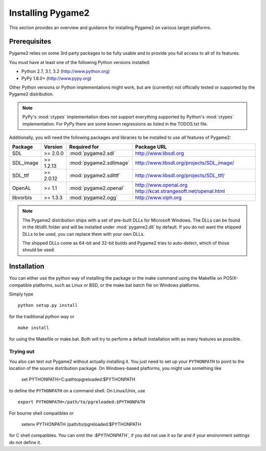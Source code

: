 Installing Pygame2
==================

This section provides an overview and guidance for installing Pygame2 on
various target platforms.

Prerequisites
-------------

Pygame2 relies on some 3rd party packages to be fully usable and to
provide you full access to all of its features.

You must have at least one of the following Python versions installed:

* Python 2.7, 3.1, 3.2 (http://www.python.org)
* PyPy 1.8.0+          (http://www.pypy.org)

Other Python versions or Python implementations might work, but are
(currently) not officially tested or supported by the Pygame2
distribution.

.. note::
   PyPy's :mod:`ctypes` implementation does not support everything
   supported by Python's :mod:`ctypes` implementation. For PyPy there
   are some known regressions as listed in the TODOS.txt file.

Additionally, you will need the following packages and libraries to be
installed to use *all* features of Pygame2:

========= ========= ======================= =========================================
Package   Version   Required for            Package URL
========= ========= ======================= =========================================
SDL       >= 2.0.0  :mod:`pygame2.sdl`      http://www.libsdl.org
SDL_image >= 1.2.13 :mod:`pygame2.sdlimage` http://www.libsdl.org/projects/SDL_image/
SDL_ttf   >= 2.0.12 :mod:`pygame2.sdlttf`   http://www.libsdl.org/projects/SDL_ttf/
OpenAL    >= 1.1    :mod:`pygame2.openal`   http://www.openal.org
                                            http://kcat.strangesoft.net/openal.html
libvorbis >= 1.3.3  :mod:`pygame2.ogg`      http://www.xiph.org
========= ========= ======================= =========================================

.. note::
   The Pygame2 distribution ships with a set of pre-built DLLs for
   Microsoft Windows. The DLLs can be found in the lib\\dll\\ folder
   and will be installed under :mod:`pygame2.dll` by default. If you do
   not want the shipped DLLs to be used, you can replace them with your
   own DLLs.

   The shipped DLLs come as 64-bit and 32-bit builds and Pygame2 tries to
   auto-detect, which of those should be used.

Installation
------------

You can either use the python way of installing the package or the make
command using the Makefile on POSIX-compatible platforms, such as Linux
or BSD, or the make.bat batch file on Windows platforms.

Simply type ::

  python setup.py install

for the traditional python way or ::

  make install

for using the Makefile or make.bat. Both will try to perform a default
installation with as many features as possible.

Trying out
^^^^^^^^^^

You also can test out Pygame2 without actually installing it. You just need
to set up your ``PYTHONPATH`` to point to the location of the source
distribution package. On Windows-based platforms, you might use something like

   set PYTHONPATH=C:\path\to\pgreloaded\:$PYTHONPATH
   
to define the ``PYTHONPATH`` on a command shell. On Linux/Unix, use ::

   export PYTHONPATH=/path/to/pgreloaded:$PYTHONPATH
   
For bourne shell compatibles or

   setenv PYTHONPATH /path/to/pgreloaded:$PYTHONPATH

for C shell compatibles. You can omit the `:$PYTHONPATH``, if you did not use
it so far and if your environment settings do not define it.
